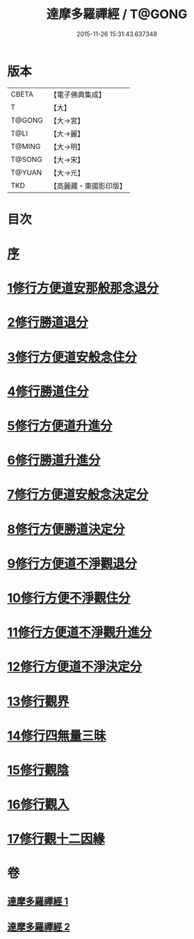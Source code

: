 #+TITLE: 達摩多羅禪經 / T@GONG
#+DATE: 2015-11-26 15:31:43.637348
* 版本
 |     CBETA|【電子佛典集成】|
 |         T|【大】     |
 |    T@GONG|【大→宮】   |
 |      T@LI|【大→麗】   |
 |    T@MING|【大→明】   |
 |    T@SONG|【大→宋】   |
 |    T@YUAN|【大→元】   |
 |       TKD|【高麗藏・東國影印版】|

* 目次
* [[file:KR6i0255_001.txt::001-0300c22][序]]
* [[file:KR6i0255_001.txt::0301b23][1修行方便道安那般那念退分]]
* [[file:KR6i0255_001.txt::0302b23][2修行勝道退分]]
* [[file:KR6i0255_001.txt::0303c4][3修行方便道安般念住分]]
* [[file:KR6i0255_001.txt::0303c19][4修行勝道住分]]
* [[file:KR6i0255_001.txt::0305b22][5修行方便道升進分]]
* [[file:KR6i0255_001.txt::0307c21][6修行勝道升進分]]
* [[file:KR6i0255_001.txt::0309a7][7修行方便道安般念決定分]]
* [[file:KR6i0255_001.txt::0310c5][8修行方便勝道決定分]]
* [[file:KR6i0255_002.txt::002-0314b17][9修行方便道不淨觀退分]]
* [[file:KR6i0255_002.txt::0315b2][10修行方便不淨觀住分]]
* [[file:KR6i0255_002.txt::0315b23][11修行方便道不淨觀升進分]]
* [[file:KR6i0255_002.txt::0317a1][12修行方便道不淨決定分]]
* [[file:KR6i0255_002.txt::0317c6][13修行觀界]]
* [[file:KR6i0255_002.txt::0319c5][14修行四無量三昧]]
* [[file:KR6i0255_002.txt::0320b19][15修行觀陰]]
* [[file:KR6i0255_002.txt::0321c12][16修行觀入]]
* [[file:KR6i0255_002.txt::0322c26][17修行觀十二因緣]]
* 卷
** [[file:KR6i0255_001.txt][達摩多羅禪經 1]]
** [[file:KR6i0255_002.txt][達摩多羅禪經 2]]
